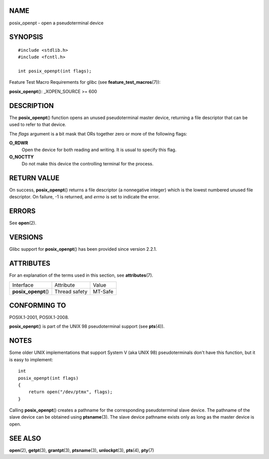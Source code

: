 NAME
====

posix_openpt - open a pseudoterminal device

SYNOPSIS
========

::

   #include <stdlib.h>
   #include <fcntl.h>

   int posix_openpt(int flags);

Feature Test Macro Requirements for glibc (see
**feature_test_macros**\ (7)):

**posix_openpt**\ (): \_XOPEN_SOURCE >= 600

DESCRIPTION
===========

The **posix_openpt**\ () function opens an unused pseudoterminal master
device, returning a file descriptor that can be used to refer to that
device.

The *flags* argument is a bit mask that ORs together zero or more of the
following flags:

**O_RDWR**
   Open the device for both reading and writing. It is usual to specify
   this flag.

**O_NOCTTY**
   Do not make this device the controlling terminal for the process.

RETURN VALUE
============

On success, **posix_openpt**\ () returns a file descriptor (a
nonnegative integer) which is the lowest numbered unused file
descriptor. On failure, -1 is returned, and *errno* is set to indicate
the error.

ERRORS
======

See **open**\ (2).

VERSIONS
========

Glibc support for **posix_openpt**\ () has been provided since version
2.2.1.

ATTRIBUTES
==========

For an explanation of the terms used in this section, see
**attributes**\ (7).

==================== ============= =======
Interface            Attribute     Value
**posix_openpt**\ () Thread safety MT-Safe
==================== ============= =======

CONFORMING TO
=============

POSIX.1-2001, POSIX.1-2008.

**posix_openpt**\ () is part of the UNIX 98 pseudoterminal support (see
**pts**\ (4)).

NOTES
=====

Some older UNIX implementations that support System V (aka UNIX 98)
pseudoterminals don't have this function, but it is easy to implement:

::

   int
   posix_openpt(int flags)
   {
       return open("/dev/ptmx", flags);
   }

Calling **posix_openpt**\ () creates a pathname for the corresponding
pseudoterminal slave device. The pathname of the slave device can be
obtained using **ptsname**\ (3). The slave device pathname exists only
as long as the master device is open.

SEE ALSO
========

**open**\ (2), **getpt**\ (3), **grantpt**\ (3), **ptsname**\ (3),
**unlockpt**\ (3), **pts**\ (4), **pty**\ (7)
